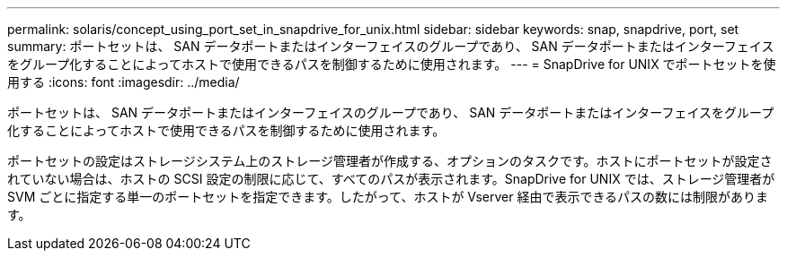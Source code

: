 ---
permalink: solaris/concept_using_port_set_in_snapdrive_for_unix.html 
sidebar: sidebar 
keywords: snap, snapdrive, port, set 
summary: ポートセットは、 SAN データポートまたはインターフェイスのグループであり、 SAN データポートまたはインターフェイスをグループ化することによってホストで使用できるパスを制御するために使用されます。 
---
= SnapDrive for UNIX でポートセットを使用する
:icons: font
:imagesdir: ../media/


[role="lead"]
ポートセットは、 SAN データポートまたはインターフェイスのグループであり、 SAN データポートまたはインターフェイスをグループ化することによってホストで使用できるパスを制御するために使用されます。

ポートセットの設定はストレージシステム上のストレージ管理者が作成する、オプションのタスクです。ホストにポートセットが設定されていない場合は、ホストの SCSI 設定の制限に応じて、すべてのパスが表示されます。SnapDrive for UNIX では、ストレージ管理者が SVM ごとに指定する単一のポートセットを指定できます。したがって、ホストが Vserver 経由で表示できるパスの数には制限があります。
